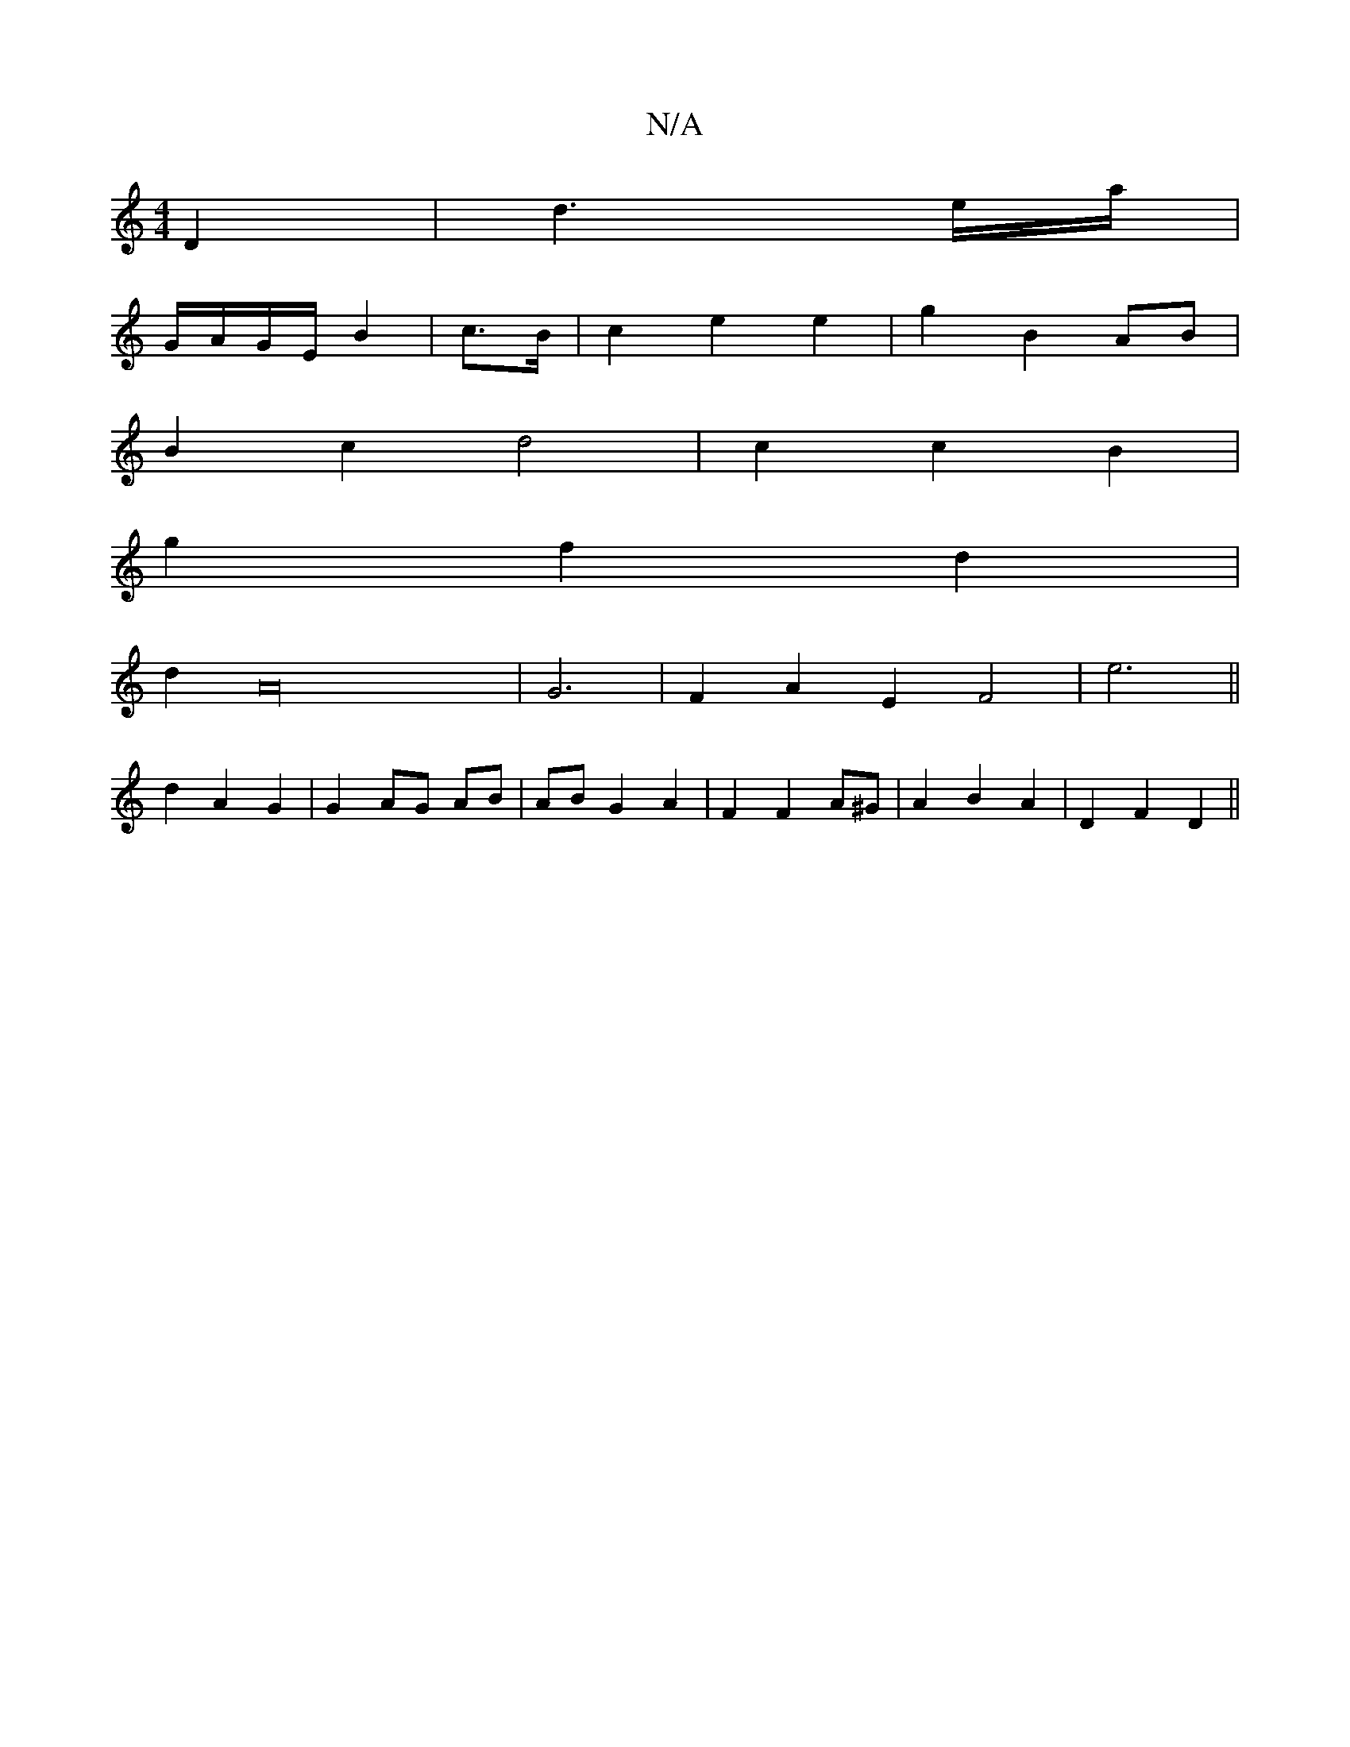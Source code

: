 X:1
T:N/A
M:4/4
R:N/A
K:Cmajor
D2 | d3 e/a/ |
G/A/G/E/ B2 | c>B| c2 e2 e2|g2 B2 AB|
B2 c2 d4| c2 c2 B2 |
g2 f2 d2 |
d2 A32-|G6|F2A2E2F4|e6||
d2 A2 G2 | G2- AG AB | AB G2 A2 | F2 F2 A^G | A2 B2 A2 | D2 F2 D2 ||

|: D2 E2 A2 | F2 D2 